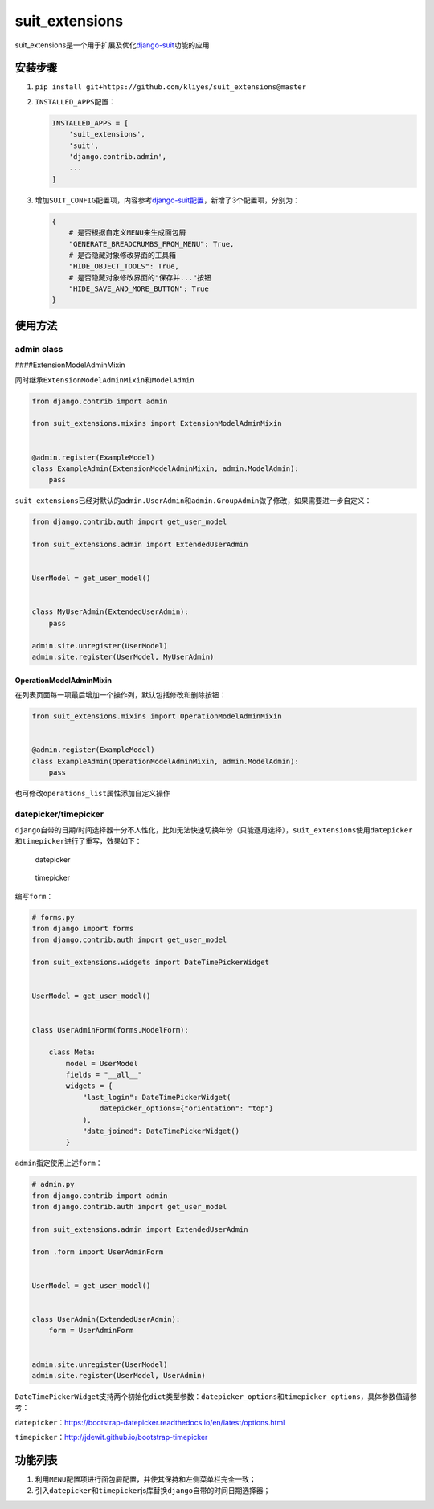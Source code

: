 suit_extensions
===============

suit_extensions是一个用于扩展及优化\ `django-suit <https://github.com/darklow/django-suit/tree/v.0.2.26>`__\ 功能的应用

安装步骤
--------

1. ``pip install git+https://github.com/kliyes/suit_extensions@master``

2. ``INSTALLED_APPS``\ 配置：

   .. code:: python

      INSTALLED_APPS = [
          'suit_extensions',
          'suit',
          'django.contrib.admin',
          ...
      ]

3. 增加\ ``SUIT_CONFIG``\ 配置项，内容参考\ `django-suit配置 <https://django-suit.readthedocs.io/en/develop/configuration.html>`__\ ，新增了3个配置项，分别为：

   .. code:: python

      {
          # 是否根据自定义MENU来生成面包屑
          "GENERATE_BREADCRUMBS_FROM_MENU": True,
          # 是否隐藏对象修改界面的工具箱
          "HIDE_OBJECT_TOOLS": True,
          # 是否隐藏对象修改界面的"保存并..."按钮
          "HIDE_SAVE_AND_MORE_BUTTON": True
      }

使用方法
--------

admin class
~~~~~~~~~~~

####ExtensionModelAdminMixin

同时继承\ ``ExtensionModelAdminMixin``\ 和\ ``ModelAdmin``

.. code:: python

   from django.contrib import admin

   from suit_extensions.mixins import ExtensionModelAdminMixin


   @admin.register(ExampleModel)
   class ExampleAdmin(ExtensionModelAdminMixin, admin.ModelAdmin):
       pass

``suit_extensions``\ 已经对默认的\ ``admin.UserAdmin``\ 和\ ``admin.GroupAdmin``\ 做了修改，如果需要进一步自定义：

.. code:: python

   from django.contrib.auth import get_user_model

   from suit_extensions.admin import ExtendedUserAdmin


   UserModel = get_user_model()


   class MyUserAdmin(ExtendedUserAdmin):
       pass

   admin.site.unregister(UserModel)
   admin.site.register(UserModel, MyUserAdmin)

OperationModelAdminMixin
^^^^^^^^^^^^^^^^^^^^^^^^

在列表页面每一项最后增加一个操作列，默认包括修改和删除按钮：

.. code:: python

   from suit_extensions.mixins import OperationModelAdminMixin


   @admin.register(ExampleModel)
   class ExampleAdmin(OperationModelAdminMixin, admin.ModelAdmin):
       pass

也可修改\ ``operations_list``\ 属性添加自定义操作

datepicker/timepicker
~~~~~~~~~~~~~~~~~~~~~

``django``\ 自带的日期/时间选择器十分不人性化，比如无法快速切换年份（只能逐月选择），\ ``suit_extensions``\ 使用\ ``datepicker``\ 和\ ``timepicker``\ 进行了重写，效果如下：

.. figure:: https://ws2.sinaimg.cn/large/006tKfTcgy1g186hgi2j8j30r40iqgo9.jpg
   :alt: datepicker

   datepicker

.. figure:: https://ws4.sinaimg.cn/large/006tKfTcgy1g186hraqduj30ta0ck75x.jpg
   :alt: timepicker

   timepicker

编写\ ``form``\ ：

.. code:: python

   # forms.py
   from django import forms
   from django.contrib.auth import get_user_model

   from suit_extensions.widgets import DateTimePickerWidget


   UserModel = get_user_model()


   class UserAdminForm(forms.ModelForm):

       class Meta:
           model = UserModel
           fields = "__all__"
           widgets = {
               "last_login": DateTimePickerWidget(
                   datepicker_options={"orientation": "top"}
               ),
               "date_joined": DateTimePickerWidget()
           }

``admin``\ 指定使用上述\ ``form``\ ：

.. code:: python

   # admin.py
   from django.contrib import admin
   from django.contrib.auth import get_user_model

   from suit_extensions.admin import ExtendedUserAdmin

   from .form import UserAdminForm


   UserModel = get_user_model()


   class UserAdmin(ExtendedUserAdmin):
       form = UserAdminForm


   admin.site.unregister(UserModel)
   admin.site.register(UserModel, UserAdmin)

``DateTimePickerWidget``\ 支持两个初始化\ ``dict``\ 类型参数：\ ``datepicker_options``\ 和\ ``timepicker_options``\ ，具体参数值请参考：

``datepicker``\ ：https://bootstrap-datepicker.readthedocs.io/en/latest/options.html

``timepicker``\ ：http://jdewit.github.io/bootstrap-timepicker

功能列表
--------

1. 利用\ ``MENU``\ 配置项进行面包屑配置，并使其保持和左侧菜单栏完全一致；
2. 引入\ ``datepicker``\ 和\ ``timepicker``\ js库替换\ ``django``\ 自带的时间日期选择器；
